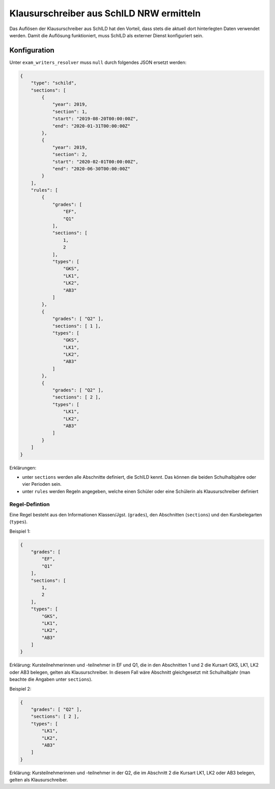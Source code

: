 Klausurschreiber aus SchILD NRW ermitteln
=========================================

Das Auflösen der Klausurschreiber aus SchILD hat den Vorteil,
dass stets die aktuell dort hinterlegten Daten verwendet werden.
Damit die Auflösung funktioniert, muss SchILD als externer
Dienst konfiguriert sein.

Konfiguration
#############

Unter ``exam_writers_resolver`` muss ``null`` durch folgendes JSON ersetzt werden:

.. code-block:: json

    {
        "type": "schild",
        "sections": [
            {
                "year": 2019,
                "section": 1,
                "start": "2019-08-20T00:00:00Z",
                "end": "2020-01-31T00:00:00Z"
            },
            {
                "year": 2019,
                "section": 2,
                "start": "2020-02-01T00:00:00Z",
                "end": "2020-06-30T00:00:00Z"
            }
        ],
        "rules": [
            {
                "grades": [
                    "EF",
                    "Q1"
                ],
                "sections": [
                    1,
                    2
                ],
                "types": [
                    "GKS",
                    "LK1",
                    "LK2",
                    "AB3"
                ]
            },
            {
                "grades": [ "Q2" ],
                "sections": [ 1 ],
                "types": [
                    "GKS",
                    "LK1",
                    "LK2",
                    "AB3"
                ]
            },
            {
                "grades": [ "Q2" ],
                "sections": [ 2 ],
                "types": [
                    "LK1",
                    "LK2",
                    "AB3"
                ]
            }
        ]
    }

Erklärungen:

- unter ``sections`` werden alle Abschnitte definiert, die SchILD kennt. Das können die beiden Schulhalbjahre oder vier Perioden sein.
- unter ``rules`` werden Regeln angegeben, welche einen Schüler oder eine Schülerin als Klausurschreiber definiert

Regel-Defintion
***************

Eine Regel besteht aus den Informationen Klassen/Jgst. (``grades``), 
den Abschnitten (``sections``) und den Kursbelegarten (``types``).

Beispiel 1:

.. code-block:: json

    {
        "grades": [
            "EF",
            "Q1"
        ],
        "sections": [
            1,
            2
        ],
        "types": [
            "GKS",
            "LK1",
            "LK2",
            "AB3"
        ]
    }

Erklärung: Kursteilnehmerinnen und -teilnehmer in EF und Q1, die in den Abschnitten 1 und 2
die Kursart GKS, LK1, LK2 oder AB3 belegen, gelten als Klausurschreiber.
In diesem Fall wäre Abschnitt gleichgesetzt mit Schulhalbjahr (man beachte die Angaben unter ``sections``).

Beispiel 2:

.. code-block:: json

    {
        "grades": [ "Q2" ],
        "sections": [ 2 ],
        "types": [
            "LK1",
            "LK2",
            "AB3"
        ]
    }

Erklärung: Kursteilnehmerinnen und -teilnehmer in der Q2, die im Abschnitt 2 die Kursart
LK1, LK2 oder AB3 belegen, gelten als Klausurschreiber.

